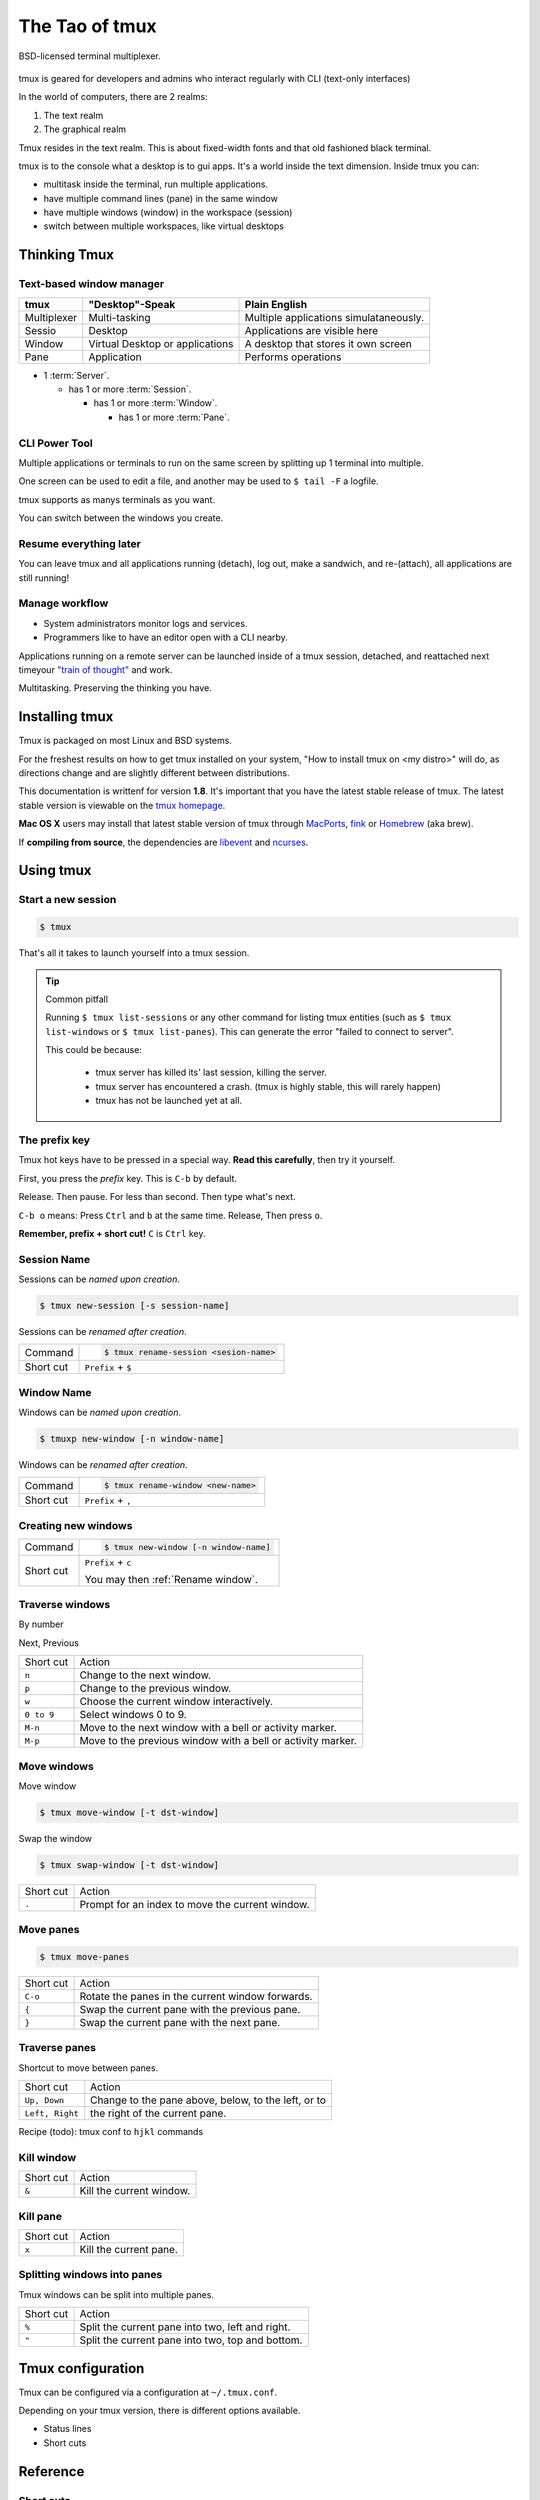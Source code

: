 .. _about_tmux:

===============
The Tao of tmux
===============

.. figure:: _static/tao-tmux-screenshot.png
    :scale: 100%
    :width: 100%
    :align: center

    BSD-licensed terminal multiplexer.

tmux is geared for developers and admins who interact regularly with
CLI (text-only interfaces)

In the world of computers, there are 2 realms:

1. The text realm
2. The graphical realm

Tmux resides in the text realm. This is about fixed-width fonts and that
old fashioned black terminal.

tmux is to the console what a desktop is to gui apps. It's a world inside
the text dimension. Inside tmux you can:

- multitask inside the terminal, run multiple applications.
- have multiple command lines (pane) in the same window
- have multiple windows (window) in the workspace (session)
- switch between multiple workspaces, like virtual desktops

Thinking Tmux
=============

Text-based window manager
-------------------------

=================== ====================== ===============================
**tmux**            **"Desktop"-Speak**    **Plain English**
------------------- ---------------------- -------------------------------
Multiplexer         Multi-tasking          Multiple applications
                                           simulataneously.
Sessio              Desktop                Applications are visible here
Window              Virtual Desktop or     A desktop that stores it own
                    applications           screen
Pane                Application            Performs operations
=================== ====================== ===============================

.. aafig::
    :textual:

    +----------------------------------------------------------------+
    |  +--------+--------+ +-----------------+ +-----------------+   |
    |  | pane   | pane   | | pane            | | pane            |   |
    |  |        |        | |                 | |                 |   |
    |  |        |        | |                 | |                 |   |
    |  +--------+--------+ |                 | +-----------------+   |
    |  | pane   | pane   | |                 | | pane            |   |
    |  |        |        | |                 | |                 |   |
    |  |        |        | |                 | |                 |   |
    |  +--------+--------+ +-----------------+ +-----------------+   |
    |  | window          | | window          | | window          |   |
    |  \--------+--------/ \-----------------/ \-----------------/   |
    +----------------------------------------------------------------+
    | session                                                        |
    \----------------------------------------------------------------/

- 1 :term:`Server`.

  - has 1 or more :term:`Session`.

    - has 1 or more :term:`Window`.

      - has 1 or more :term:`Pane`.

.. seealso:: :ref:`glossary` has a dictionary of tmux words.

CLI Power Tool
--------------

Multiple applications or terminals to run on the same screen by splitting
up 1 terminal into multiple.

One screen can be used to edit a file, and another may be used to
``$ tail -F`` a logfile.

.. aafig::

   +--------+--------+
   | $ bash | $ bash |
   |        |        |
   |        |        |
   |        |        |
   |        |        |
   |        |        |
   |        |        |
   +--------+--------+

.. aafig::

   +--------+--------+
   | $ bash | $ bash |
   |        |        |
   |        |        |
   +--------+--------+
   | $ vim  | $ bash |
   |        |        |
   |        |        |
   +--------+--------+

tmux supports as manys terminals as you want.


.. aafig::
   :textual:

   +---------+---------+
   | $ bash  | $ bash  |
   |         |         |
   |         |         |     /-----------------\
   +---------+---------+ --> |'switch-window 2'|
   | $ vim   | $ bash  |     \-----------------/
   |         |         |              |
   |         |         |              |
   +---------+---------+              |
   | '1:sys*  2:vim'   |              |
   +-------------------+              |
             /------------------------/
             |
             v
   +---------+---------+
   | $ bash  | $ bash  |
   |         |         |
   |         |         |
   +---------+---------+
   | $ vim   | $ bash  |
   |         |         |
   |         |         |
   +---------+---------+
   | '1:sys*  2:vim'   |
   +-------------------+

You can switch between the windows you create.

Resume everything later
-----------------------

You can leave tmux and all applications running (detach), log out, make a
sandwich, and re-(attach), all applications are still running!

.. aafig::
   :textual:

   +--------+--------+
   | $ bash | $ bash |
   |        |        |
   |        |        |     /------------\ 
   +--------+--------+ --> |   detach   | 
   | $ vim  | $ bash |     | 'Ctrl-b b' |     
   |        |        |     \------------/     
   |        |        |            |
   +--------+--------+            |
               /------------------/
               |
               v
   +-----------------------+
   | $ [screen detached]   |
   |                       |
   |                       |
   |                       |
   |                       |
   |                       |
   |                       |
   +-----------------------+
              v
              |
              v
   +-----------------------+
   | $ [screen detached]   |
   | $ tmux attach         |
   |                       |     /------------\
   |                       | --> | attaching  |
   |                       |     \------------/
   |                       |            |
   |                       |            |
   +-----------------------+            |
                                        /
            /---------------------------
            |
            v
   +--------+--------+
   | $ bash | $ bash |
   |        |        |
   |        |        |
   +--------+--------+
   | $ vim  | $ bash |
   |        |        |
   |        |        |
   +--------+--------+

Manage workflow
---------------

- System administrators monitor logs and services.
- Programmers like to have an editor open with a CLI nearby.

Applications running on a remote server can be launched inside of a tmux
session, detached, and reattached next timeyour `"train of thought"`_ and
work.

Multitasking. Preserving the thinking you have. 

.. _"train of thought": http://en.wikipedia.org/wiki/Train_of_thought

Installing tmux
===============

Tmux is packaged on most Linux and BSD systems.

For the freshest results on how to get tmux installed on your system,
"How to install tmux on <my distro>" will do, as directions change and are
slightly different between distributions.

This documentation is writtenf for version **1.8**. It's important that
you have the latest stable release of tmux. The latest stable version is
viewable on the `tmux homepage`_.

**Mac OS X** users may install that latest stable version of tmux through
`MacPorts`_, `fink`_ or `Homebrew`_ (aka brew).

If **compiling from source**, the dependencies are `libevent`_ and
`ncurses`_.

.. _tmux homepage: http://tmux.sourceforge.net/
.. _libevent: http://www.monkey.org/~provos/libevent/
.. _ncurses: http://invisible-island.net/ncurses/
.. _MacPorts: http://www.macports.org/
.. _Fink: http://fink.thetis.ig42.org/
.. _Homebrew: http://www.brew.sh

Using tmux
==========

Start a new session
-------------------

.. code-block:: bash

    $ tmux

That's all it takes to launch yourself into a tmux session.

.. tip:: Common pitfall

    Running ``$ tmux list-sessions`` or any other command for listing tmux
    entities (such as ``$ tmux list-windows`` or ``$ tmux list-panes``).
    This can generate the error "failed to connect to server".
    
    This could be because:

        - tmux server has killed its' last session, killing the server.
        - tmux server has encountered a crash. (tmux is highly stable,
          this will rarely happen)
        - tmux has not be launched yet at all.

.. _Prefix key:

The prefix key
--------------

Tmux hot keys have to be pressed in a special way. **Read this
carefully**, then try it yourself.

First, you press the *prefix* key. This is ``C-b`` by default.

Release. Then pause. For less than second. Then type what's next.

``C-b o`` means: Press ``Ctrl`` and ``b`` at the same time. Release,
Then press ``o``.

**Remember, prefix + short cut!** ``C`` is ``Ctrl`` key.

Session Name
------------

Sessions can be *named upon creation*.

.. code-block:: bash

    $ tmux new-session [-s session-name]

Sessions can be *renamed after creation*.

=============== =========================================================
Command         .. code-block:: bash

                    $ tmux rename-session <sesion-name>

Short cut       ``Prefix`` + ``$``
=============== =========================================================

Window Name
-----------

Windows can be *named upon creation*.

.. code-block:: bash

    $ tmuxp new-window [-n window-name]

.. _Rename window:

Windows can be *renamed after creation*.

=============== =========================================================
Command         .. code-block:: bash

                    $ tmux rename-window <new-name>

Short cut       ``Prefix`` + ``,``
=============== =========================================================

Creating new windows
--------------------

=============== =========================================================
Command         .. code-block:: bash

                    $ tmux new-window [-n window-name]

Short cut       ``Prefix`` + ``c``

                You may then :ref:`Rename window`.
=============== =========================================================

Traverse windows
----------------

By number

Next,
Previous

===================   ====================================================
Short cut             Action
-------------------   ----------------------------------------------------
``n``                 Change to the next window.
``p``                 Change to the previous window.
``w``                 Choose the current window interactively.
``0 to 9``            Select windows 0 to 9.

``M-n``               Move to the next window with a bell or activity
                      marker.
``M-p``               Move to the previous window with a bell or activity
                      marker.

===================   ====================================================

Move windows
------------

Move window

.. code-block:: bash

    $ tmux move-window [-t dst-window]

Swap the window

.. code-block:: bash

    $ tmux swap-window [-t dst-window]

===================   ====================================================
Short cut             Action
-------------------   ----------------------------------------------------
``.``                 Prompt for an index to move the current window.
===================   ====================================================


Move panes
----------

.. code-block:: bash

    $ tmux move-panes

===================   ====================================================
Short cut             Action
-------------------   ----------------------------------------------------
``C-o``               Rotate the panes in the current window forwards.
``{``                 Swap the current pane with the previous pane.
``}``                 Swap the current pane with the next pane.
===================   ====================================================


Traverse panes
--------------

Shortcut to move between panes.

===================   ====================================================
Short cut             Action
-------------------   ----------------------------------------------------
``Up, Down``          Change to the pane above, below, to the left, or to
``Left, Right``       the right of the current pane.
===================   ====================================================


Recipe (todo): tmux conf to ``hjkl`` commands

Kill window
-----------

===================   ====================================================
Short cut             Action
-------------------   ----------------------------------------------------
``&``                 Kill the current window.
===================   ====================================================


Kill pane
---------

===================   ====================================================
Short cut             Action
-------------------   ----------------------------------------------------
``x``                 Kill the current pane.
===================   ====================================================


Splitting windows into panes
----------------------------

Tmux windows can be split into multiple panes.

===================   ====================================================
Short cut             Action
-------------------   ----------------------------------------------------
``%``                 Split the current pane into two, left and right.
``"``                 Split the current pane into two, top and bottom.
===================   ====================================================




Tmux configuration
==================

Tmux can be configured via a configuration at ``~/.tmux.conf``.

Depending on your tmux version, there is different options available.

- Status lines
- Short cuts


Reference
=========

Short cuts
----------

.. tip::

    :ref:`Prefix key` is pressed before a short cut!

===================   ====================================================
Short cut             Action
-------------------   ----------------------------------------------------
``C-b``               Send the prefix key (C-b) through to the
                      application.
``C-o``               Rotate the panes in the current window forwards.
``C-z``               Suspend the tmux client.
``!``                 Break the current pane out of the window.
``"``                 Split the current pane into two, top and bottom.
``#``                 List all paste buffers.
``$``                 Rename the current session.
``%``                 Split the current pane into two, left and right.
``&``                 Kill the current window.
``'``                 Prompt for a window index to select.
``,``                 Rename the current window.
``-``                 Delete the most recently copied buffer of text.
``.``                 Prompt for an index to move the current window.
``0 to 9``            Select windows 0 to 9.
``:``                 Enter the tmux command prompt.
``;``                 Move to the previously active pane.
``=``                 Choose which buffer to paste interactively from a
                      list.
``?``                 List all key bindings.
``D``                 Choose a client to detach.
``[``                 Enter copy mode to copy text or view the history.
``]``                 Paste the most recently copied buffer of text.
``c``                 Create a new window.
``d``                 Detach the current client.
``f``                 Prompt to search for text in open windows.
``i``                 Display some information about the current window.
``l``                 Move to the previously selected window.
``n``                 Change to the next window.
``o``                 Select the next pane in the current window.
``p``                 Change to the previous window.
``q``                 Briefly display pane indexes.
``r``                 Force redraw of the attached client.
``s``                 Select a new session for the attached client
                      interactively.
``L``                 Switch the attached client back to the last session.
``t``                 Show the time.
``w``                 Choose the current window interactively.
``x``                 Kill the current pane.
``{``                 Swap the current pane with the previous pane.
``}``                 Swap the current pane with the next pane.
``~``                 Show previous messages from tmux, if any.
``Page Up``           Enter copy mode and scroll one page up.
``Up, Down``          Change to the pane above, below, to the left, or to
``Left, Right``       the right of the current pane.
``M-1 to M-5``        Arrange panes in one of the five preset layouts:
                      even-horizontal, even-vertical, main-horizontal,
                      main-vertical, or tiled.
``M-n``               Move to the next window with a bell or activity
                      marker.
``M-o``               Rotate the panes in the current window backwards.
``M-p``               Move to the previous window with a bell or activity
                      marker.
``C-Up, C-Down``      Resize the current pane in steps of one cell. 
``C-Left, C-Right``
``M-Up, M-Down``      Resize the current pane in steps of five cells.
``M-Left, M-Right``
===================   ====================================================

Source: tmux manpage [1]_.

.. [1] See the ``tmux.1`` at
   http://sourceforge.net/p/tmux/tmux-code/ci/master/tree/tmux.1 and use
   
   .. code-block:: bash
   
       $ nroff -mdoc tmux.1|less

License
-------

This page is licensed `Creative Commons BY-NC-ND 3.0 US`_.

.. _Creative Commons BY-NC-ND 3.0 US: http://creativecommons.org/licenses/by-nc-nd/3.0/us/
